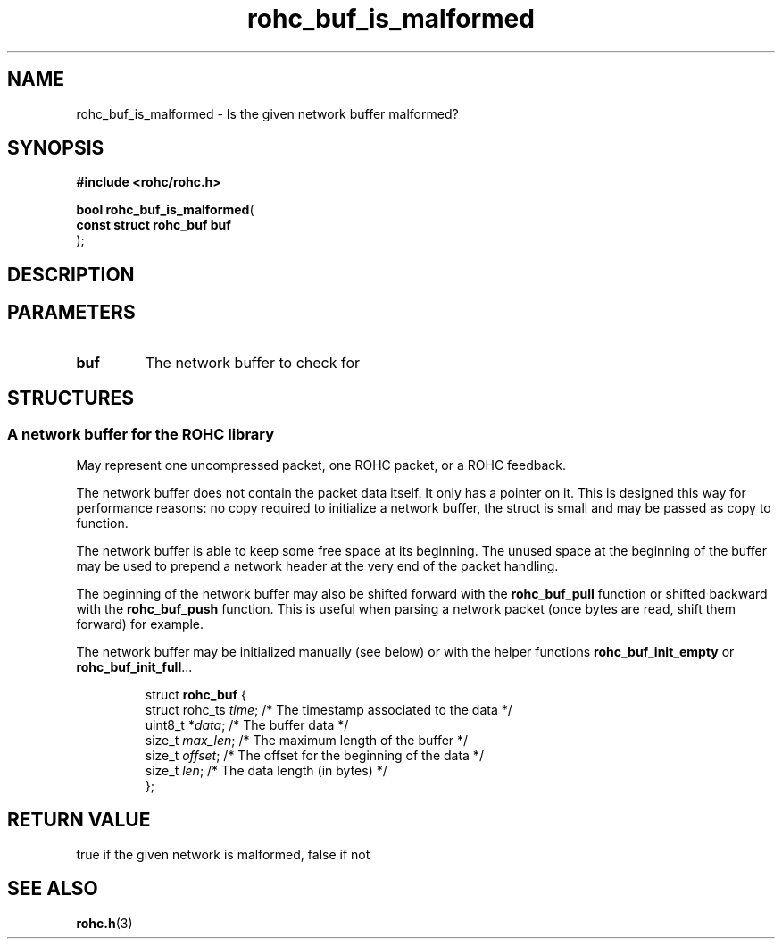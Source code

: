 .\" File automatically generated by doxy2man0.1
.\" Generation date: dim. sept. 7 2014
.TH rohc_buf_is_malformed 3 2014-09-07 "ROHC" "ROHC library Programmer's Manual"
.SH "NAME"
rohc_buf_is_malformed \- Is the given network buffer malformed?
.SH SYNOPSIS
.nf
.B #include <rohc/rohc.h>
.sp
\fBbool rohc_buf_is_malformed\fP(
    \fBconst struct rohc_buf  buf\fP
);
.fi
.SH DESCRIPTION
.SH PARAMETERS
.TP
.B buf
The network buffer to check for 
.SH STRUCTURES
.SS "A network buffer for the ROHC library"
.PP
.sp
.PP 
May represent one uncompressed packet, one ROHC packet, or a ROHC feedback.
.PP 
The network buffer does not contain the packet data itself. It only has a pointer on it. This is designed this way for performance reasons: no copy required to initialize a network buffer, the struct is small and may be passed as copy to function.
.PP 
The network buffer is able to keep some free space at its beginning. The unused space at the beginning of the buffer may be used to prepend a network header at the very end of the packet handling.
.PP 
The beginning of the network buffer may also be shifted forward with the \fBrohc_buf_pull\fP function or shifted backward with the \fBrohc_buf_push\fP function. This is useful when parsing a network packet (once bytes are read, shift them forward) for example.
.PP 
The network buffer may be initialized manually (see below) or with the helper functions \fBrohc_buf_init_empty\fP or \fBrohc_buf_init_full\fP...
.PP 
...
.PP 
 
.sp
.RS
.nf
struct \fBrohc_buf\fP {
  struct rohc_ts \fItime\fP;    /* The timestamp associated to the data */
  uint8_t       *\fIdata\fP;    /* The buffer data */
  size_t         \fImax_len\fP; /* The maximum length of the buffer */
  size_t         \fIoffset\fP;  /* The offset for the beginning of the data */
  size_t         \fIlen\fP;     /* The data length (in bytes) */
};
.fi
.RE
.SH RETURN VALUE
.PP
true if the given network is malformed, false if not 
.SH SEE ALSO
.BR rohc.h (3)
